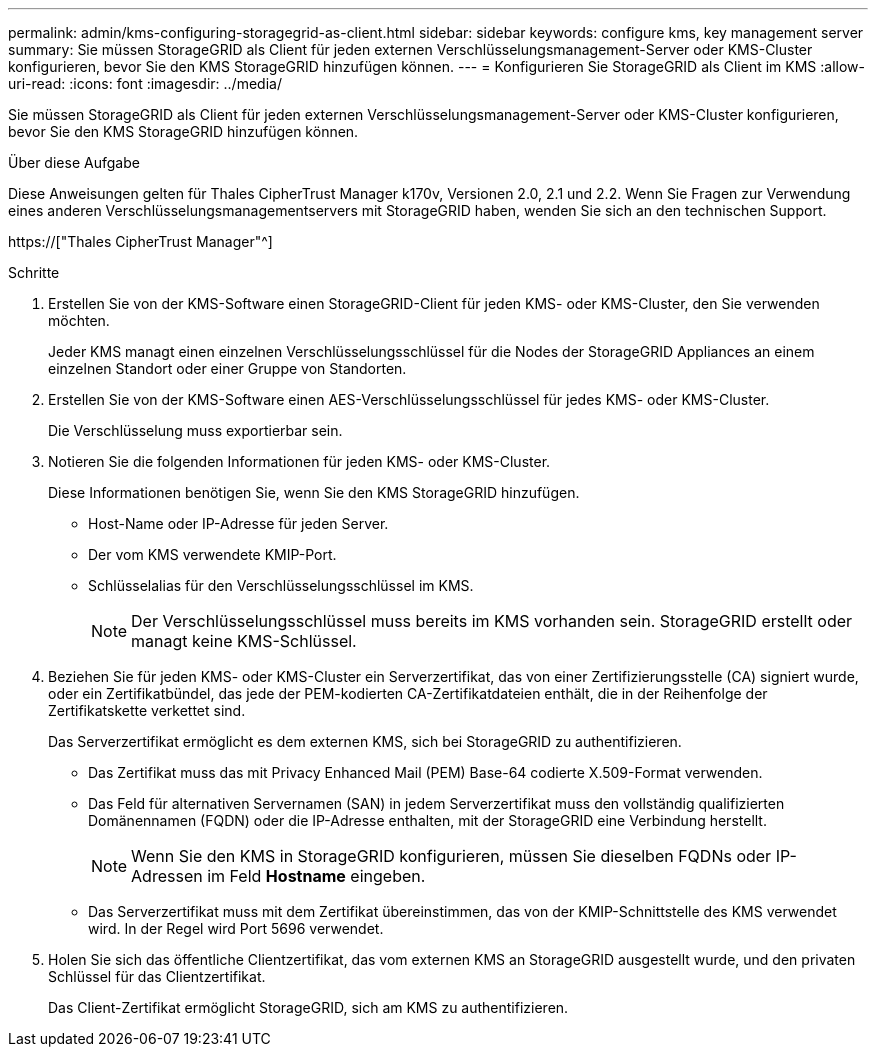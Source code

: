---
permalink: admin/kms-configuring-storagegrid-as-client.html 
sidebar: sidebar 
keywords: configure kms, key management server 
summary: Sie müssen StorageGRID als Client für jeden externen Verschlüsselungsmanagement-Server oder KMS-Cluster konfigurieren, bevor Sie den KMS StorageGRID hinzufügen können. 
---
= Konfigurieren Sie StorageGRID als Client im KMS
:allow-uri-read: 
:icons: font
:imagesdir: ../media/


[role="lead"]
Sie müssen StorageGRID als Client für jeden externen Verschlüsselungsmanagement-Server oder KMS-Cluster konfigurieren, bevor Sie den KMS StorageGRID hinzufügen können.

.Über diese Aufgabe
Diese Anweisungen gelten für Thales CipherTrust Manager k170v, Versionen 2.0, 2.1 und 2.2. Wenn Sie Fragen zur Verwendung eines anderen Verschlüsselungsmanagementservers mit StorageGRID haben, wenden Sie sich an den technischen Support.

https://["Thales CipherTrust Manager"^]

.Schritte
. Erstellen Sie von der KMS-Software einen StorageGRID-Client für jeden KMS- oder KMS-Cluster, den Sie verwenden möchten.
+
Jeder KMS managt einen einzelnen Verschlüsselungsschlüssel für die Nodes der StorageGRID Appliances an einem einzelnen Standort oder einer Gruppe von Standorten.

. Erstellen Sie von der KMS-Software einen AES-Verschlüsselungsschlüssel für jedes KMS- oder KMS-Cluster.
+
Die Verschlüsselung muss exportierbar sein.

. Notieren Sie die folgenden Informationen für jeden KMS- oder KMS-Cluster.
+
Diese Informationen benötigen Sie, wenn Sie den KMS StorageGRID hinzufügen.

+
** Host-Name oder IP-Adresse für jeden Server.
** Der vom KMS verwendete KMIP-Port.
** Schlüsselalias für den Verschlüsselungsschlüssel im KMS.
+

NOTE: Der Verschlüsselungsschlüssel muss bereits im KMS vorhanden sein. StorageGRID erstellt oder managt keine KMS-Schlüssel.



. Beziehen Sie für jeden KMS- oder KMS-Cluster ein Serverzertifikat, das von einer Zertifizierungsstelle (CA) signiert wurde, oder ein Zertifikatbündel, das jede der PEM-kodierten CA-Zertifikatdateien enthält, die in der Reihenfolge der Zertifikatskette verkettet sind.
+
Das Serverzertifikat ermöglicht es dem externen KMS, sich bei StorageGRID zu authentifizieren.

+
** Das Zertifikat muss das mit Privacy Enhanced Mail (PEM) Base-64 codierte X.509-Format verwenden.
** Das Feld für alternativen Servernamen (SAN) in jedem Serverzertifikat muss den vollständig qualifizierten Domänennamen (FQDN) oder die IP-Adresse enthalten, mit der StorageGRID eine Verbindung herstellt.
+

NOTE: Wenn Sie den KMS in StorageGRID konfigurieren, müssen Sie dieselben FQDNs oder IP-Adressen im Feld *Hostname* eingeben.

** Das Serverzertifikat muss mit dem Zertifikat übereinstimmen, das von der KMIP-Schnittstelle des KMS verwendet wird. In der Regel wird Port 5696 verwendet.


. Holen Sie sich das öffentliche Clientzertifikat, das vom externen KMS an StorageGRID ausgestellt wurde, und den privaten Schlüssel für das Clientzertifikat.
+
Das Client-Zertifikat ermöglicht StorageGRID, sich am KMS zu authentifizieren.


